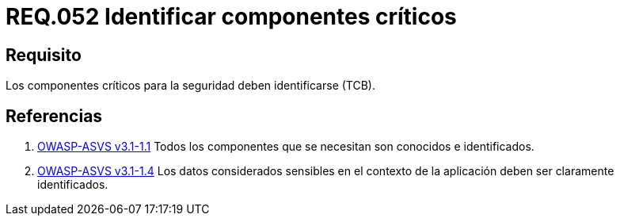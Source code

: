 :slug: rules/052/
:category: rules
:description: En el presente documento se detallan los lineamientos o requerimientos de seguridad a seguir relacionados al uso y gestión de componentes de un sistema. Por lo tanto, en todo sistema, los componentes críticos para la seguridad deben ser identificados.
:keywords: Componente, Identificar, Sistema, Crítico, Requerimiento, Seguridad.
:rules: yes

= REQ.052 Identificar componentes críticos

== Requisito

Los componentes críticos para la seguridad deben identificarse (+TCB+).

== Referencias

. [[r1]] link:https://www.owasp.org/index.php/ASVS_V1_Architecture[+OWASP-ASVS v3.1-1.1+]
Todos los componentes que se necesitan son conocidos e identificados.

. [[r2]] link:https://www.owasp.org/index.php/ASVS_V1_Architecture[+OWASP-ASVS v3.1-1.4+]
Los datos considerados sensibles en el contexto de la aplicación
deben ser claramente identificados.
